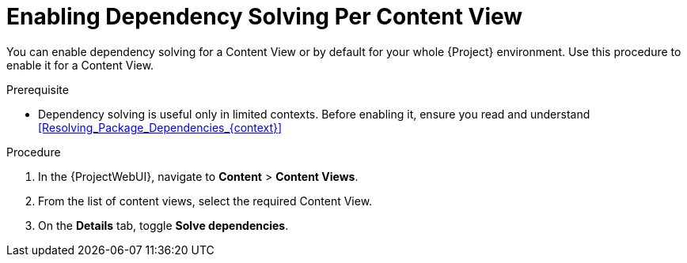 [id="enabling-dependency-solving-per-content-view_{context}"]
= Enabling Dependency Solving Per Content View

You can enable dependency solving for a Content View or by default for your whole {Project} environment.
Use this procedure to enable it for a Content View.

.Prerequisite

* Dependency solving is useful only in limited contexts.
Before enabling it, ensure you read and understand xref:Resolving_Package_Dependencies_{context}[]

.Procedure

. In the {ProjectWebUI}, navigate to *Content* > *Content Views*.
. From the list of content views, select the required Content View.
. On the *Details* tab, toggle *Solve dependencies*.